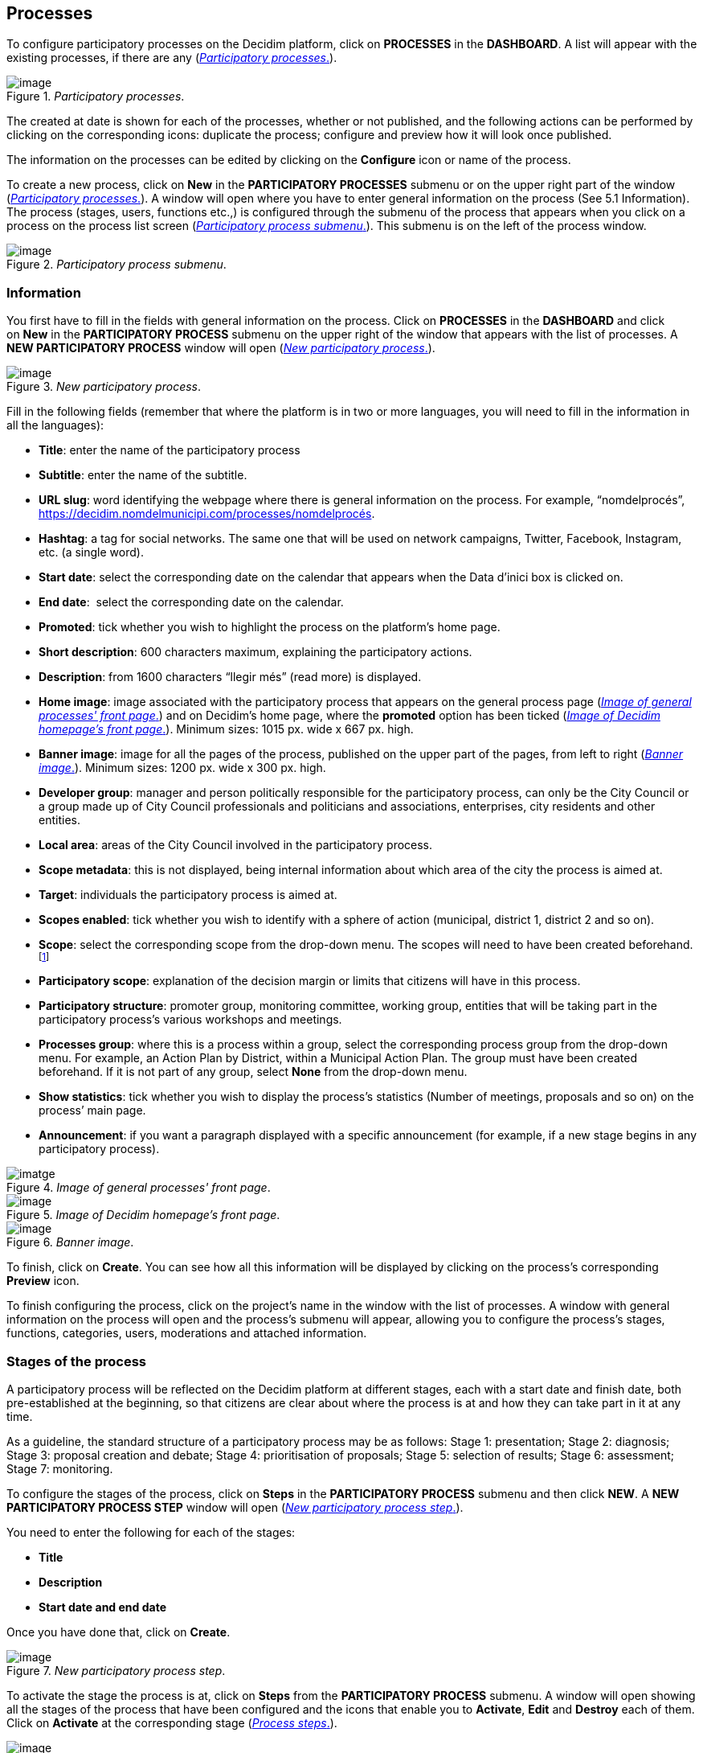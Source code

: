 == Processes
:experimental:
:icons: font
:page-partial:
:source-highlighter: highlightjs

To configure participatory processes on the Decidim platform, click on *PROCESSES* in the *DASHBOARD*. A list will appear with the existing processes, if there are any (<<participatory-processes-fig>>).

[#participatory-processes-fig]
._Participatory processes_.
image::image29.png[image]

The created at date is shown for each of the processes, whether or not published, and the following actions can be performed by clicking on the corresponding icons: duplicate the process; configure and preview how it will look once published.

The information on the processes can be edited by clicking on the *Configure* icon or name of the process.

To create a new process, click on *New* in the *PARTICIPATORY PROCESSES* submenu or on the upper right part of the window (<<participatory-processes-fig>>). A window will open where you have to enter general information on the process (See 5.1 Information). The process (stages, users, functions etc.,) is configured through the submenu of the process that appears when you click on a process on the process list screen (<<participatory-process-submenu-fig>>). This submenu is on the left of the process window.

[#participatory-process-submenu-fig]
._Participatory process submenu_.
image::image31.png[image]

[[h.46r0co2]]
=== Information

You first have to fill in the fields with general information on the process. Click on *PROCESSES* in the *DASHBOARD* and click on *New* in the *PARTICIPATORY PROCESS* submenu on the upper right of the window that appears with the list of processes. A *NEW PARTICIPATORY PROCESS* window will open (<<new-participatory-process-fig>>).

[#new-participatory-process-fig]
._New participatory process_.
image::image55.png[image]

Fill in the following fields (remember that where the platform is in two or more languages, you will need to fill in the information in all the languages):

* *Title*: enter the name of the participatory process
* *Subtitle*: enter the name of the subtitle.
* *URL slug*: word identifying the webpage where there is general information on the process. For example, “nomdelprocés”, https://decidim.nomdelmunicipi.com/processes/nomdelprocés.
* *Hashtag*: a tag for social networks. The same one that will be used on network campaigns, Twitter, Facebook, Instagram, etc. (a single word).
* *Start date*: select the corresponding date on the calendar that appears when the Data d’inici box is clicked on.
* *End date*:  select the corresponding date on the calendar.
* *Promoted*: tick whether you wish to highlight the process on the platform’s home page.
* *Short description*: 600 characters maximum, explaining the participatory actions.
* *Description*: from 1600 characters “llegir més” (read more) is displayed.
* *Home image*: image associated with the participatory process that appears on the general process page (<<image-of-genera-processes-front-pate-fig>>) and on Decidim's home page, where the *promoted* option has been ticked (<<image-of-decidim-homepage-front-page-img>>). Minimum sizes: 1015 px. wide x 667 px. high.
* *Banner image*: image for all the pages of the process, published on the upper part of the pages, from left to right (<<banner-image-fig>>). Minimum sizes: 1200 px. wide x 300 px. high.
* *Developer group*: manager and person politically responsible for the participatory process, can only be the City Council or a group made up of City Council professionals and politicians and associations, enterprises, city residents and other entities.
* *Local area*: areas of the City Council involved in the participatory process.
* *Scope metadata*: this is not displayed, being internal information about which area of the city the process is aimed at.
* *Target*: individuals the participatory process is aimed at.
* *Scopes enabled*: tick whether you wish to identify with a sphere of action (municipal, district 1, district 2 and so on).
* *Scope*: select the corresponding scope from the drop-down menu. The scopes will need to have been created beforehand.footnote:[On creating scopes, see point 2.]
* *Participatory scope*: explanation of the decision margin or limits that citizens will have in this process.
* *Participatory structure*: promoter group, monitoring committee, working group, entities that will be taking part in the participatory process’s various workshops and meetings.
* *Processes group*: where this is a process within a group, select the corresponding process group from the drop-down menu. For example, an Action Plan by District, within a Municipal Action Plan. The group must have been created beforehand. If it is not part of any group, select *None* from the drop-down menu.
* *Show statistics*: tick whether you wish to display the process’s statistics (Number of meetings, proposals and so on) on the process’ main page.
* *Announcement*: if you want a paragraph displayed with a specific announcement (for example, if a new stage begins in any participatory process).

[#image-of-genera-processes-front-pate-fig]
._Image of general processes' front page_.
image::image63.png[imatge]

[#image-of-decidim-homepage-front-page-img]
._Image of Decidim homepage's front page_.
image::image43.png[image]

[#banner-image-fig]
._Banner image_.
image::image47.png[image]

To finish, click on *Create*. You can see how all this information will be displayed by clicking on the process’s corresponding *Preview* icon.

To finish configuring the process, click on the project’s name in the window with the list of processes. A window with general information on the process will open and the process's submenu will appear, allowing you to configure the process's stages, functions, categories, users, moderations and attached information.

[[h.4k668n3]]
=== Stages of the process

A participatory process will be reflected on the Decidim platform at different stages, each with a start date and finish date, both pre-established at the beginning, so that citizens are clear about where the process is at and how they can take part in it at any time.

As a guideline, the standard structure of a participatory process may be as follows: Stage 1: presentation; Stage 2: diagnosis; Stage 3: proposal creation and debate; Stage 4: prioritisation of proposals; Stage 5: selection of results; Stage 6: assessment; Stage 7: monitoring.

To configure the stages of the process, click on *Steps* in the *PARTICIPATORY PROCESS* submenu and then click *NEW*. A *NEW PARTICIPATORY PROCESS STEP* window will open (<<new-participatory-process-step-fig>>).

You need to enter the following for each of the stages:

* *Title*
* *Description*
* *Start date and end date*

Once you have done that, click on *Create*.

[#new-participatory-process-step-fig]
._New participatory process step_.
image::image32.png[image]

To activate the stage the process is at, click on *Steps* from the *PARTICIPATORY PROCESS* submenu. A window will open showing all the stages of the process that have been configured and the icons that enable you to *Activate*, *Edit* and *Destroy* each of them. Click on *Activate* at the corresponding stage (<<process-steps-fig>>).

[#process-steps-fig]
._Process steps_.
image::image40.png[image]

Users will be able to display the various stages and descriptions that have been configured, by clicking on *View steps* (in the flag image, on the right). The stage that is active will be highlighted in red (<<displaying-steps-of-the-participating-user-process-fig>>).

[#displaying-steps-of-the-participating-user-process-fig]
._Displaying steps of the participating user process_.
image::image14.png[image]

[[h.2dlolyb]]
=== Categories

Categories (and subcategories) are used for classing contents within the various participatory spaces/ processes, as well as enabling users to filter contents. They are defined for each of the instances of the spaces.  For example, a participatory space can include several categories and subcategories and meetings, surveys, proposals and other components of the process can be classed under these categories. A category could be Environment and two of its subcategories Mobility and Air quality. <<categories-and-subcagetories-in-the-barcelona-PAM-for-20016-fig>> shows the categories and subcategories that were used in the participatory process for drafting the Barcelona Municipal Action Plan (PAM) for 2016.

[#categories-and-subcagetories-in-the-barcelona-PAM-for-20016-fig]
._Categories and subcategories in the Barcelona PAM for 2016_.
image::image65.png[image]

Note that once the categories have been defined, you cannot change them as they become the index that structures the contents inside a participation space. For example, if there is a participatory process for electing candidates, the categories could identify lists or types of candidacies. And where the process is for defining a Plan, the categories would coincide with the index for this Plan.

Note too that when it comes to classing contents, Decidim also allows scopes and labels (or tags) to be distinguished and configured. Unlike categories, (territorial or thematic) scopes are general throughout the platform and are defined during the configuration of the Decidim platform of the local authority/ entity.footnote:[On how to create scopes, see point 2.2.] Whereas labels (or tags) are freely defined by participants and can apply to any instance or component. The administration panel also allows you to create and nest labels.

For configuring categories, click on *Categories* in the *PARTICIPATIVE PROCESS* submenu. Then click on *NEW* below. You need to enter the following for each of the categories/ subcategories (<<new-category-fig>>): *Name* and *Description* and, where a subcategory is involved, select the category it corresponds to from the *Parent* drop-down menu. To finish, click on *Create category*.

[#new-category-fig]
._New category_.
image::image21.png[image]

[[h.hujj6qjwvw9u]]
=== Attachments: Collections and Files
When a participatory process is launched, it is important to provide citizens with as much information as possible about them so that they can participate with knowledge. That is why it is helpful to add files (Attachments) with the information that is considered relevant.

These documents can be classified/ grouped in *Collections*. For example, for a process of remodeling a place, collections could be created with information about possible uses, with plans, with economic information, etc.

First you need to create the collections to be able to place the attachments later. Click *Collections* in the submenu of the *PARTICIPATORY PROCESS*, the window is shown *ADVANCED COLLECTIONS* (<<attachment-collections-fig>>).

[#attachment-collections-fig]
._Attachment collections_.
image::image39.png[image]

Then click on *NEW* to create a new collection. Add *Name*, *Weight* and a *Description*. To finish, click *Create attachment* (<<new-collecion-fig>>).

[#new-collecion-fig]
._New collection_.
image::image17.png[image]

Once the collections have been created, the attachments can be added. Click *Files* in the sub-menu of the *PARTICIPATORY PROCESS* and click *NEW* to add the files. The *NEW ATTACHMENT* window opens (<<new-attachment-fig>>). Write the *Title* and the *Description*, select the *Weight* and the *Collection* which you want to associate the file, and upload the file by filling the *File* option. To finish click *Create attachment*.

[#new-attachment-fig]
._New attachment_.
image::image37.png[image]

[[h.2r0uhxc]]
=== Process' users

Authorisation may be given to other individuals, besides the platform’s general administrators, so that they can administer or collaborate in a certain process or moderate where there are contents that have been reported.

The process *administrators* can configure/ edit a process whereas *collaborators* can only see what is on the administrator menu of the process without being able to configure/ edit.

To register administrators, collaborators and/or moderators of a process, in the process's submenu, go to *Process users* and click on *NEW*.

A *NEW PARTICIPATORY PROCESS USER* window will open (<<new-participatory-process-user-fig>>).

[#new-participatory-process-user-fig]
._New participatory process user_.
image::image38.png[image]

You need to fill in the following fields: *Name*, *Email* and *Role* (select from the *Administrator*, *Collaborator* or *Moderator* drop-down menu). Click on *Create* immediately afterwards

[[h.3q5sasy]]
=== Moderating

The *Moderation* function allows you to moderate debates and ensure they are democratic and constructive. Making use of this function, administrators, collaborators and the moderator of a process can hide the contents/ contributions that have been reported, where the complaint is deemed appropriate, or delete the complaint.

Contents are generally deemed reportable where they are offensive, can be regarded as spam (advertising posts whether or not related to the discussion topic, links to malicious websites, trolling, abusive or unsolicited information), or have nothing to do with the subject under discussion.

To manage reported contents, click on *Moderations* from the process's submenu. A screen will appear with all the comments that have been reported pending moderation and the following information for each of them (<<moderations-fig>>):

* *Reportable*: where this concerns a *Proposal* or *Comment*.
* *Reported content URL*: link for seeing the content reported and the reasons for the complaint.
* *Reports*: why it has been reported. It could be: because: it has nothing to do with the discussion (“does_not_belong”), it is spam or it is an offensive comment).
* *Count*: Number of times it has been reported by different users
* *Actions*: by clicking on the items on the right you can *Unreport* or *Hide*.

[#moderations-fig]
._Modeations_.
image::image42.png[image]

Reported contents that have already been concealed can be seen by clicking *NOT HIDDEN* (in the upper right of the moderator box). A list of concealed reported contents will appear, with the following information for each of them (<<hidden-content-fig>>): REPORTABLE, REPORTED CONTENT URL, REPORTS, COUNT, HIDDEN AT date (date the content was concealed on), ACTIONS (in this case the action available is *Unreport*).

To return to visible reported contents, click on *NOT HIDDEN* on the upper right of the moderations.

[#hidden-content-fig]
._Hidden content_.
image::image50.png[image]

[[h.34g0dwd]]
=== Features/ Components

Participatory processes currently have the following components:

* *PAGE*: Static pages with multi-language support which optionally allow comments and iframes to be added.
* *MEETINGS*: meetings in person, in other words face-to-face events included in a process.
* *PROPOSALS*: written contributions posted by users on the platform, which can be voted on.
* *BUDGETS*: a specific module for deploying a participatory budget process. This allows a minimum percentage of  the total budget to be set for supporting submitted projects.
* *SURVEY*: for conducting surveys.
* *ACCOUNTABILITY*: follow-up files for initiatives, projects, plans etc. This enables other components such as proposals and face-to-face meetings to be added.
* *DEBATES*: for conducting debates.
* *SORTITIONS*: This allows the people who will form part of a group (such as a committee) to be selected at random from a larger group.

To configure components, click on *Features/ Components* from the *PROCESSES* submenu. A list will appear showing the functions that have already been configured by the process (the *FEATURE/ COMPONENT NAME* (which it is given) and the *FEATURE/ COMPONENT TYPE* that has been used for creating it (<<features-components-fig>>).

The icons in this list enable you to carry out the following actions: *Manage, Publish/ Unpublish, Configure*, and configure *Permissions* and *Destroy* the feature/ component.

[#features-components-fig]
._Features/ Components_.
image::image56.png[image]

To configure a new function, click on *Add feature/ component* from the upper right part of the window and select the type of function you wish to configure from the drop-down menu (<<add-feature-component-fig>>).

[#add-feature-component-fig]
._Add Feature/ Component_.
image::image54.png[image]

[[h.2iq8gzs]]
==== Page

These are pages with information on the various processes that may describe the process and its stages, participation methods, goals etc.

To add a page, click *Page* in the *Add feature/ Component* drop-down menu. The *ADD A FEATURE/ COMPONENT: PAGE* window will open: where the following fields have to be filled in (<<add-feature-component-page-fig>>):

* *Name*: name of the page.
* *Weight*: This corresponds to the order in which the components (in this case, the page) are displayed in the participatory process menu.
* *Global settings*: enter the content of the message here only if you want to display an *Announcement* on the *Page* (highlighted message).
* *Step settings*: enter the content of the message in the stage it is meant to appear in, if you only want to display an *Announcement* on the *Page* (highlighted message) during the execution of a stage.

Then click on *Add feature/ Component*.

[#add-feature-component-page-fig]
._Add Feature/ Component: Page_.
image::image72.png[image]

To create/ edit the contents of the configured page, go to the submenu on the left of the participation process, *Features/ Component*, and click on the *page name* (the name that the page has been given).

The Edit page will open. Enter the page's content in the *Body* box. Once you have done that, click on *Update* (<<edit-page-fig>>).

[#edit-page-fig]
._Edit page_.
image::image75.png[image]

You can also edit the page or change its settings from the *Features/ Component* window (<<features-components-fig>>), by clicking the corresponding (*Manage* and *Configure*) icons. This window will likewise allow you to *Publish/ Unpublish* or *Destroy* the page.

[[h.1x0gk37]]
==== Meetings

To add face-to-face events, you must first configure the *Meetings* function. Go to the *Add feature/ component* drop-down menu (<<add-feature-component-fig>>) and click on *Meetings*. The *ADD FEATURES/ COMPONENTS: MEETINGS* window will open (<<meetings-fig>>).

You need to give a *Name* to the Trobades function, select *Weight* (position in the process's menu), and enter *Announcement*, where appropriate, in *Global settings* and *Step settings*, and tick (by clicking) *Comments enabled* so that the process’s participants can make comments on the meetings or *Comments blocked*.

Click on *Add feature/ Component* immediately after.

Once the *Meetings* function has been configured, you can create meetings. Go to the submenu on the left of the participatory process, to *Features/ Components* and click on *MeetingName* (the name that the function has been given). The *MEETINGS* window will open with the list of meetings that have been previously created (<<meetings-fig>>).

[#meetings-fig]
._Meetings_.
image::image1.png[image]

The window allows you to perform the following actions by clicking on the icons:

* *Preview* how the publication of the meeting will look
* *Edit*
* *Registrations* settings
* *Close* the meeting once it is finished
* Add *Attachments*
* Add *Collections*
* *Delete*

To create a meeting, click on *NEW* in the upper right part of the *MEETINGS* window (<<add-features-compoents-meetings-fig>>). The *ADD FEATURES/ COMPONENTS: MEETINGS* window will open:

[#add-features-compoents-meetings-fig]
._Add Features/ Components: Meetings_.
image::image62.png[image]

The information that has to be edited where a meeting is created is (<<create-meeting-fig>>):

* *Title*
* *Description*
* *Address*: Street name, number, post code and city)
* *Location*: Name of the building and room where the meeting will be held etc.
* *Location hints*: where necessary, how to get there, floor, block etc.
* *Start time*: select the date and time on the calendar it appears on by clicking on the field.
* *End time*: as above
* *Category*: where necessary, select the category from the drop-down menu.

[#create-meeting-fig]
._Create meeting_.
image::image60.png[image]

To activate meeting registrations, go to the *MEETINGS* window (<<meetings-fig>>), and click on the *Registrations* icon. An *Inscripcions* window will open (<<registrations-fig>>), where you need to click on *Registrations enabled*, select the available seating capacity from the *Available slots* drop-down menu (leave it at 0 if there is an unlimited number), and enter the details in *Registration terms*. To finish, click *Save*. The window lets you export the registrations in CSV, JSON or EXCEL format, which you can select from the *Export* drop-down menu.

[#registrations-fig]
._Registrations_.
image::image9.png[image]

If you wish to attach a file to the information on the meeting, go to the *MEETINGS* window (<<meetings-fig>>) and click on the *Attachments* icon. The *Attachments* window will open (<<attachments-fig), where a list will appear if there are other attached files and where you can *Edit* or *Delete* the attached files.

[#attachments-fig]
._Attachments_.
image::image44.png[image]

Click on *NEW* to attach a file. Then, in the *NEW ATTACHMENT* window (<<new-attachment-meetings-fig>>), enter the *Title* and *Description*, upload the file (by clicking on *Seleccionar archivo*). To finish, click on *Create attachment*.

[#new-attachment-meetings-fig]
._New attachment_.
image::image17.png[image]

[[proposals]]
==== Proposals

To configure the *Proposals* function, go to the *PROCESSES* submenu and click on *Features/ Components*, then click on *Add feature/ Component* in the upper right part of the window and select *Proposals*. The *ADD FEATURE/ COMPONENT: PROPOSALS* window will open (<<add-feature-component-proposals-fig>>). The information you need to enter when the proposal function is configured is:

* *Name*: Name of the proposal
* *Weight*: the order in which the *Proposals* component is meant to be displayed on the participatory process’s menu.
* *Global settings*:

** *Vote limit per user*: Select, where necessary, the limit on the number of votes that a user can give.
** *Proposal limit per user*: Maximum number of proposals that can be made by the users.
** *Maximum proposal body length*: Select the maximum number of characters that the text of the proposal can have in the menu. 500 characters come by default.
** *Proposals can be edited by authors before this many minutes passes*: time limit during which the authors of the proposals can modify them. By default it is 5 minutes, it is advisable not to leave too much time because if someone supports the proposal or makes a comment it will no longer be modifiable.
** *Maximum votes per proposal/ Threshold per proposal*: maximum number of votes that can receive the proposals.
** Tick the options that you want activated for the general configuration of the Proposals function: *Can accumulate supports beyond threshold, Proposal answering enabled, Comments enabled, Geocoding enabled, Allow attachments*.
** *Announcement*: enter whether you wish to display a notice when users are making a proposal.
** *New proposal help text*: Write if you want to show when the user is making a proposal.
** *Proposal wizard "Create" step help text*: Idem.
** *Proposal wizard "Compare" step help text*: write when similar proposals are shown.
** *Proposal wizard "Publish" step help text*: notice that comes before publishing the proposal, in case you want to edit.

* Default step settings:

** Tick the options you wish to activate for each of the stages: *Endorsements enabled, Endorsements blocked, Votes enabled, Votes blocked, Votes hidden, Comments blocked, Proposal creation enabled, Proposal answering enabled*.
** *Announcement*: enter whether you want to display a notice when users are making a proposal.

To finish, click on *Afegir feature/ Component*.

[#add-feature-component-proposals-fig]
._Add Feature/ Component: Proposals
image::image77.png[image]

To manage proposals, that is, to accept/ reject proposals made by participants during the process, click on *PROPOSALS* from the *PROCESSES* submenu. A *PROPOSALS* window will open (<<proposals-fig>>), where there is a list with all the proposals and a series of pieces of information for each one (*TITLE, CATEGORY, ESTATE*, in other words, if it is *Accepted, Withdraw, Not answered*, or *Evaluating*, and the possible *ACTIONS (Private notes, Answer, and Preview)*.

[#proposals-fig]
._Proposals_.
image::image24.png[image]

To respond to proposals, click on the *Answer* icon, the *ANSWER FOR PROPOSAL* (<<answer-for-proposal-fig>>) window will open where you need to tick *Accepted, Rejected*,  or *Evaluating* and enter the reason or response that you wish to give in the *Answer box*.

[#answer-for-proposal-fig]
._Answer for proposal_.
image::image33.png[image]

You can also export proposals and/ or comments in CSV, JSON or EXCEL formats, by clicking on *EXPORT* in the upper right part.

To create a new proposal, in other words, to make official proposals, click on *NEW* in the upper right part of the *PROPOSALS* window (<<proposals-fig>>), and the *CREATE PROPOSAL* window (<<create-proposal-fig>>) will open up, where you need to enter: *Title* and *Body*. Then click on *Create*.

[#create-proposal-fig]
._Create proposal_.
image::image35.png[image]

[[budgets]]
==== Budgets

To configure the participatory budget function, go to the *PROCESSES* submenu, click on *Features/Components* click on *Add feature/ Component* in the upper right part of the window and select *BUDGETS*. The *ADD FEATURES/ COMPONENTS: BUDGETS* (<<add-feature-component-budgets-fig>>) window will open. You need to fill in the following fields:

* *Name*: name of the function.
* *Weight*: this corresponds to the order in which you wish to display the component in the process menu.
* Go to *Global settings*

** *Total budget*: select the figure from the drop-down menu.
** *Vote threshold percent*: select the percentage from the drop-down menu.
** *Comments enabled*: tick to enable comments to be made.
** *Announcement*: enter whether you wish to display a notice.

* *Default step settings*: for each stage, tick the appropriate options:

** *Comments blocked*: tick if there is no need for being able to make comments.
** *Votes enabled*: Votes for projects may be collected.
** *Show votes*: This shows the number of times that a project has been selected.
** *Announcement*: enter whether you wish to show a notice at some stage.

To finish, click on *Add feature/ Components*.

[#add-feature-component-budgets-fig]
._Add Feature/ Component: Budgets_.
image::image76.png[image]

Once the budget function has been configured, the projects that will be put to the vote need to be created. Go to the participatory process's submenu, to *Features/ Components* and select *Budgedname* (the name that is given to the function), and click *New*.

The *NEW RESULT* window will open (<<new-budget-result-fig>>). The fields that appear in the file are as follows:

* *Title*
* *Description*
* *Budget*
* *Scope*: select the scope from the drop-down menu.
* *Category*: where necessary, select the category from the drop-down menu.
* *Related proposals*: select proposals relating to the project.

[#new-budget-result-fig]
._New budget result_.
image::image11.png[image]

To edit projects for voting on, go to the participatory process's submenu, then go to *Features/ Components* and select *Budgetname* (the name that the function has been given). The *PROJECTS* window (<<list-of-projects-for-voting-on-fig>>) will open. Click on the corresponding icons: *Preview* to see how they will look, *Edit, Collections* and *Attachments* for adding documents or *Delete*. This window also lets you see the votes that the various projects have received. (Number of votes) and the total number of votes (*Finished votes* and *Pending votes*, that is, that a participant has started voting but has still not cast their vote).

[#list-of-projects-for-voting-on-fig]
._List of projects for voting on_.
image::image41.png[image]

Besides creating the projects, you also have to specify who can vote for them. Go to the *PROCESSES* submenu and click first on *Features/ Components* and then on the *Permissions* icon from *Budgets*. (<<budget-permissions-icon-fig>>).

[#budget-permissions-icon-fig]
._Budget permissions icon_.
image::image26.png[image]

The *Editing Permissions* window opens, in which the criterion must be selected in the drop-down so people can vote. These criteria vary depending on the instance and must be defined when the Decide is installed, although they can be modified later by a programmer. In the example (<<budget-edit-permissions-fig>>), the criteria are: *Everyone, Identify documents (Multy-Step), Code by postal letter (Multi-Step)* and *Example authorization (Direct)*.

[#budget-edit-permissions-fig]
._Budget edit permissions_.
image::image66.png[image]

[[surveys]]
==== Surveys
This component allows you to design and carry out surveys, as well as to visualize the results of the surveys. It is useful to be able to know the opinion of the citizens.

To configure the component (feature) of the surveys, in the *PROCESS* sub-menu, click on *Features / Components*, then click *Add feature/ component* in the upper right corner of the window and select *Survey*. Opens the window *ADD FEATURE/ COMPONENT: SURVEY* (<<add-features-components-survey-fig>>).

The following items must be filled:

* *Name*: name of the survey.
* *Weight*: the order in which you wish to display the components in the participatory process's menu.
* *Global settings*: It is used to display an *Announcement* (highlighted message) on all pages of the process. Write the content of the message when appropriate.
* *Step settings*: Mark *Allow answers* when the survey opens. If you want to show an outstanding message in any of the phases by reference to the survey, write the message content to *Announcement* in the corresponding phase.

Finally click on *Add feature/ component*.

[#add-features-components-survey-fig]
._Add Features/ Components: Survey_.
image::image20.png[image]

[[h.d3rrn28vkmsl]]To edit the survey, click *Survey* in the *Featuress/ Components* submenu of the participatory process. A window opens in which the general information about the survey should be put (<<create-survey-fig>>):

* [[h.mwxxoyjoip7u]]*Title*: Title of the survey
* [[h.r35xjk94reiz]]*Description*: Description of the survey
* [[h.wgbyysv7wmi9]]*Terms of service*: information on how the survey data will be processed, etc.

From this window, the results of the survey can also be exported in formats CSV, JSON or EXCEL, by clicking *EXPORT* on the upper right.

Then click *Add question*. For each of the questions, the following fields must be filled:

* *Statement*: Statement of the question.
* *Mandatory*: Click if the question has to be answered obligatorily.
* *Type*: select the type of response from the menu (short answer, long answer, single option, multiple option). In the case of a multiple choice, you will have to write the *Statements* of the different *ANSWER OPTIONS* by clicking successively *Add Answer Option*.

Click again *Add question* to configure the rest of the questions. The same procedure is repeated for each of the questions in the survey. When you finish click *Save*.

[#create-survey-fig]
._Create survey_.
image::image64.png[image]

[[accountability]]
==== Accountability
The *Accountability* component allows people who visit the platform to view the level of execution (global, by categories and / or subcategories), of the results of a participatory process. That is to say, the proposals that have ended up being the result of the decision making in the Decidim, either directly (through the result of the application of a voting system) or mediated by meetings, assemblies, technical or political team, and its degree of execution.

The results can be converted into projects or decomposed into subprojects, which can be described in more detail and for which the execution status can be defined, ranging from 0% execution to 100%. The results, projects and states can be updated through a CVS and manually through the administration interface.

To configure the *Accountability* component, go to the *PROCESSES* submenu and click first on *Features/ Components* then click on *Add feature/ Component* in the upper right part of the window and select *Accountability*. The *ADD FEATURE/ COMPONENT: ACCOUNTABILITY* window will open (<<add-features-components-accountability-fig>>).

The following fields have to be filled in:

* *Name*
* *Weight*: the order in which you wish to display the components in the participatory process's menu.
* *Global settings*:

** Mark Comments enabled if they should be able to comment on the results
** And fill in the fields: *Intro, Name for "Categories", Name for "Subcategories", Name for "Results", Name for "Projects"*.
** Click *Display progress* to show the execution status

* *Default step settings*: For each of the stages (1. Information, 2. Make your proposal, 3. Projects, 4. Budget, 5. Results, 6. Evaluation of the process) tick *Comments blocked* if appropriate (no comments can be made at this stage).

To finish, click on *Add feature/ Component*.

[#add-features-components-accountability-fig]
._Add Features/ Components: Accountability_.
image::image28.png[image]

To create a new result, click on *NEW RESULT* from the *ACCOUNTABILITY* window (to access it, click on *Accountability* from the participatory process's *Features/ Components* submenu). The *NEW RESULT* window will open (<<new-result-fig>>).

[#new-result-fig]
._New result_.
image::image12.png[image]

Featuring the following fields:

* *Title*
* *Description*
* *Scope*: if necessary, select from the drop-down menu
* *Category*: if necessary, select from the drop-down menu
* *Start date*: select the date from the menu
* *End date*: select the date from the menu
* *Status*: select the status from the drop-down menu
* *Progress*: Define the degree of progression
* *Add proposals*: Go to the drop-down menu and select the proposals it includes (use the *ctrl* function to select more than one proposal).
* *Included projects*: select from the drop-down menu

To manage the *Accountability*, click on *_Acountabilityname_* from the *Processes* submenu. The *ACCOUNTABILITY* window will open displaying a list of the results and possible *ACTIONS (Preview, New result, Project evolution, Edit* and *Delete*) (<<results-fig>>).

[#results-fig]
._Results_.
image::image18.png[image]

[[debates]]
==== Debates
The feature/ component *Debate* allows you to open questions or discussions about specific topics defined by the administrators or the participants. +
To configure the *Debate* Feature/ Component, in the submenu of *PARTICIPATORY PROCESSES*, click on *features/ components*. Then click on *Add feature/ component* in the upper right corner of the window and select Debates. The window opens *ADD FEATURE/ COMPLEMENT: DEBATES* (<<add-feature-components-debates-fig>>).

[#add-feature-components-debates-fig]
._Add Feature/ Components: Debates_.
image::image49.png[image]

The following items must be filled:

* *Name*: Name of the debate
* *Weight*: the order in which the *Debate* component will be displayed in the participatory process menu.
* *Global settings*: Mark *Comments enabled* so they can comment.
* *Step settings*: for each step, click *Debate creation by users enabled* (when users want to open debates), and only if necessary, click *Comments blocked*.

Finally, click on *Add feature/ component*.

To open a new debate, click on *NEW DEBATE* in the *DEBATES* window (to access it, click on *Debates* in the submenu *features/components* of the participatory process). The *NEW DEBATE* window opens (<<new-debate-fig>>).

The items to fill in to configure a new debate are:

* *Title*: title of the debate
* *Description*: description of the debate
* *Instructions to participate*: steps to follow in order to participate in the debate
* *Starts at*: date in which the debate begins
* *Ends at*: the date on which the debate ends
* *Decidim category*: select the category if applicable

Finally, click on *Create a debate*.

[#new-debate-fig]
._New debate_.
image::image34.png[image]

[[h.vnx1y0ifive7]]Once created, to view the list of debates, click *Debates* in the menu of *features/ components* of the corresponding *Participatory Process*. In this way, we access the *Debates* window (<<debates-fig>>).

[#debates-fig]
._Debates_.
image::image36.png[image]

[[h.2szc72q]]For each of the debates, the title, the start date, the end date and the actions that can be made with each debate (*Edit* and *Delete*) are shown.

[[sortitions]]
==== Sortitions

The *Sortitions* function allows you to randomly select a certain number of proposals from a series, for example, to determine at random which people will form part of a group (such as a committee) from a larger group, where each person would be a nomination.

To configure the *Sortitions* function in the *PROCESSES* submenu, click first on *Features/ Components* and then click on *Add feature* in the upper right part of the window and select *Sortitions*. The *ADD FEATURE/ COMPONENTS: SORTITIONS* (<<add-feature-components-sortitions-fig>>).

[#add-feature-components-sortitions-fig]
._Add Feature/ Components: Sortitions_.
image::image45.png[image]

The following fields have to be filled in:

* *Name*: Name of the sortition
* *Weight*: the order in which the *Sortition* component will be displayed in the participatory process’s menu.
* *Gobal settings*: Tick *Comments enabled* if there is a need for comments to be made.

To finish, click on *Add feature/ Component*.

To carry out a draw, click on *NEW* from the *SORTITIONS* window (to access it click on *Sortitions* from the participatory process's *Features/ Components* submenu). +
The *NEW SORTITION* window (<<new-sortition-fig>>) will open.

The fields that have to be filled in for configuring a new draw are as follows:

* *Title*
* *Proposals set*: select the series of proposals (in this case, the people who may form part of the group/ committee) that are included in the draw.
* *Categories of the set of proposals in which you want to apply the draw*: select, where necessary, the categories of the series of proposals that you wish the draw to apply to.
* *Number of proposals to be selected*: select the number of proposals (from the drop-down menu) which you want to be selected by means of a random draw of the previously selected series of proposals.
* *Witnesses*: Enter the names of the people who will be witnesses.
* *Sortition information*: fill in if further information is deemed relevant.
* *Result of die roll*: To further guarantee the randomness of the result, you will need to throw a 6-sided die (or look for another random way of generating a number from 1 to 6) before witnesses and enter the resulting number in the drop-down menu.

[#new-sortition-fig]
._New Sortition_.
image::image4.png[image]

[[process-groups]]
=== Process groups

A group of processes proves useful for subdividing large participatory processes into subprocesses according to scope (territorial areas of organisation, such as districts and neighbourhoods, or sectoral scopes). An example are the Municipal Action Plans (PAMs) where Action Plans can be grouped by District.

To configure participatory process groups, click on *PROCESS GROUP* from the menu on the left of the *DASHBOARD*.

[#process-groups-fig]
._Process groups_.
image::image3.png[image]

Then click on *New* in the *PARTICIPATORY PROCESS GROUPS* window (<<process-groups-fig>>), which will display the list of *Process groups* when they have been created.

The *NEW PROCESS GROUP* (<<new-process-group-fig>>) window will open, where the following has to be entered:

* *Name*
* *Description*
* *Related processes*: select the processes that have to be grouped (use the *ctrl* function).
* *Imatge*: (upload the image that is meant to be associated with the process group).

To finish, click on *Create*.

[#new-process-group-fig]
._New process group_.
image::image23.png[image]
